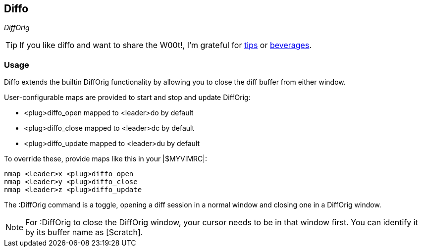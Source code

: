 == Diffo

__DiffOrig__

TIP: If you like diffo and want to share the W00t!, I'm grateful for
https://www.gittip.com/bairuidahu/[tips] or
http://of-vim-and-vigor.blogspot.com/[beverages].

=== Usage

Diffo extends the builtin +DiffOrig+ functionality by allowing you to
close the diff buffer from either window.

.User-configurable maps are provided to start and stop and update DiffOrig:

* +<plug>diffo_open+    mapped to +<leader>do+ by default
* +<plug>diffo_close+   mapped to +<leader>dc+ by default
* +<plug>diffo_update+  mapped to +<leader>du+ by default

.To override these, provide maps like this in your |$MYVIMRC|:

  nmap <leader>x <plug>diffo_open
  nmap <leader>y <plug>diffo_close
  nmap <leader>z <plug>diffo_update

The +:DiffOrig+ command is a toggle, opening a diff session in a normal
window and closing one in a DiffOrig window.

NOTE: For +:DiffOrig+ to close the DiffOrig window, your cursor needs to
be in that window first. You can identify it by its buffer name as
[Scratch].
